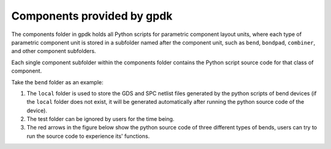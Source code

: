 Components provided by **gpdk**
^^^^^^^^^^^^^^^^^^^^^^^^^^^^^^^^^^^^^^^^^^^^^^^^^^^
The components folder in gpdk holds all Python scripts for parametric component layout units, where each type of parametric component unit is stored in a subfolder named after the component unit, such as ``bend``, ``bondpad``, ``combiner``, and other component subfolders.

.. image:: ../images/component1.png

Each single component subfolder within the components folder contains the Python script source code for that class of component.

Take the ``bend`` folder as an example: 


1. The ``local`` folder is used to store the GDS and SPC netlist files generated by the python scripts of bend devices (if the ``local`` folder does not exist, it will be generated automatically after running the python source code of the device).
2. The test folder can be ignored by users for the time being.
3. The red arrows in the figure below show the python source code of three different types of bends, users can try to run the source code to experience its' functions.

.. image:: ../images/component2.png
